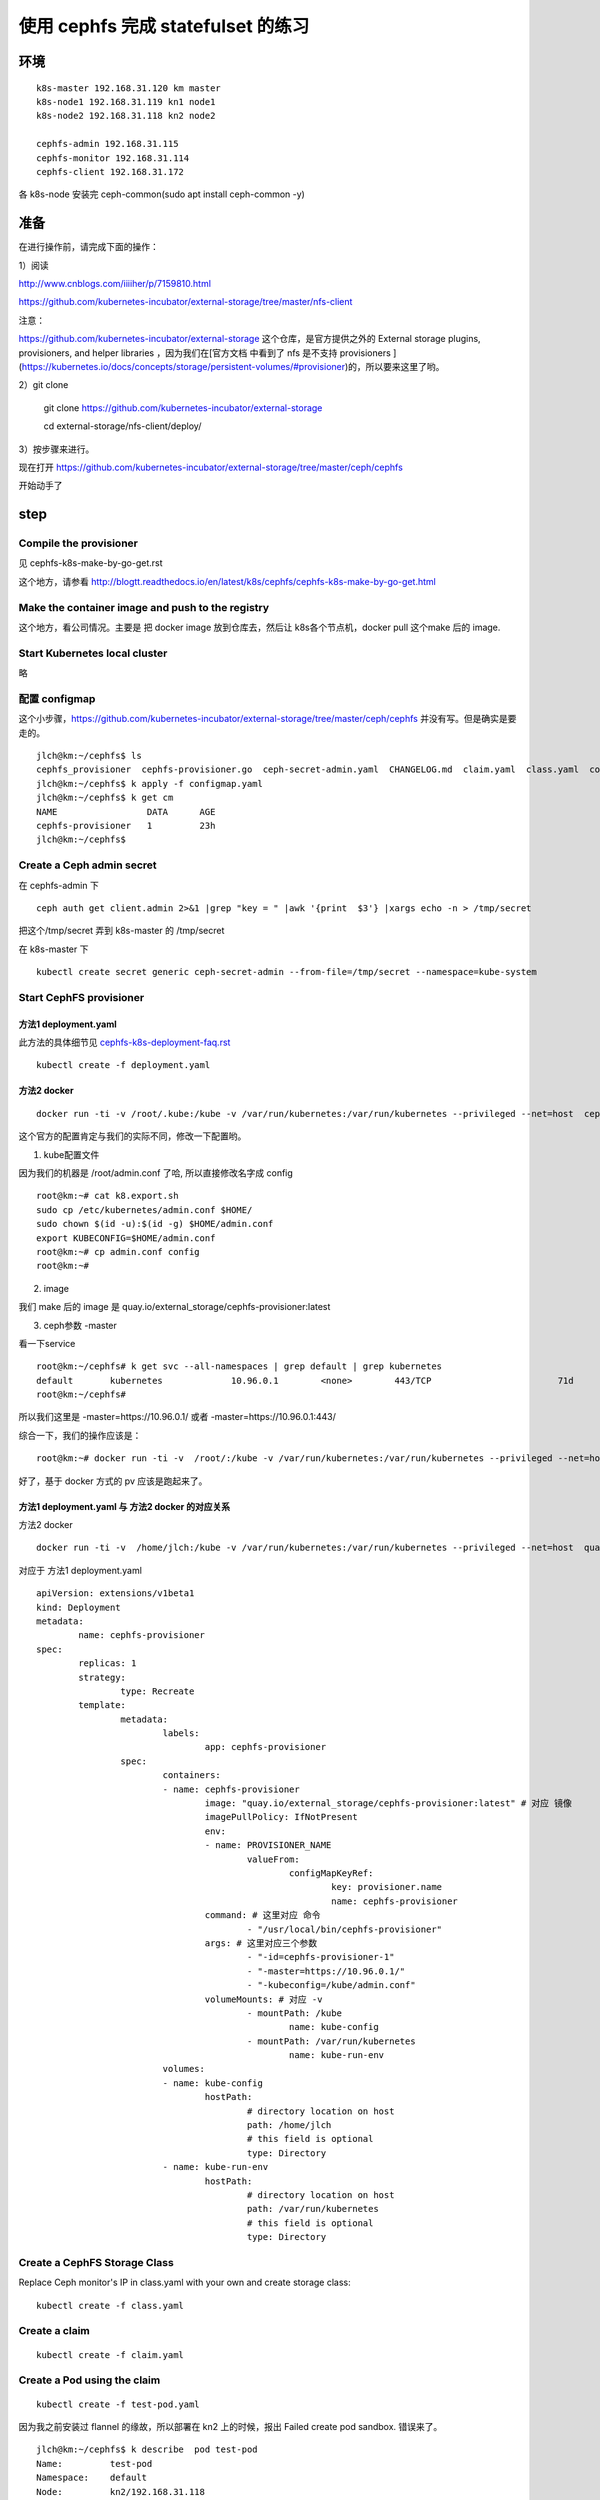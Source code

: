 ======================================
使用 cephfs 完成 statefulset 的练习
======================================

环境
======================================

::

	k8s-master 192.168.31.120 km master
	k8s-node1 192.168.31.119 kn1 node1
	k8s-node2 192.168.31.118 kn2 node2

	cephfs-admin 192.168.31.115
	cephfs-monitor 192.168.31.114
	cephfs-client 192.168.31.172

各 k8s-node 安装完 ceph-common(sudo apt install ceph-common -y)

准备
======================================

在进行操作前，请完成下面的操作：

1）阅读

http://www.cnblogs.com/iiiiher/p/7159810.html

https://github.com/kubernetes-incubator/external-storage/tree/master/nfs-client

注意： 

https://github.com/kubernetes-incubator/external-storage 这个仓库，是官方提供之外的 External storage plugins, provisioners, and helper libraries ，因为我们在[官方文档 中看到了 nfs 是不支持 provisioners ](https://kubernetes.io/docs/concepts/storage/persistent-volumes/#provisioner)的，所以要来这里了哟。

2）git clone

	git clone https://github.com/kubernetes-incubator/external-storage

	cd  external-storage/nfs-client/deploy/ 

3）按步骤来进行。

现在打开 https://github.com/kubernetes-incubator/external-storage/tree/master/ceph/cephfs 

开始动手了

step
======================================

Compile the provisioner
--------------------------------------

见 cephfs-k8s-make-by-go-get.rst 

这个地方，请参看 http://blogtt.readthedocs.io/en/latest/k8s/cephfs/cephfs-k8s-make-by-go-get.html

Make the container image and push to the registry
-------------------------------------------------------------

这个地方，看公司情况。主要是 把 docker image 放到仓库去，然后让 k8s各个节点机，docker pull 这个make 后的 image.

Start Kubernetes local cluster
--------------------------------------

略

配置 configmap
--------------------------------------

这个小步骤，https://github.com/kubernetes-incubator/external-storage/tree/master/ceph/cephfs 并没有写。但是确实是要走的。

::

	jlch@km:~/cephfs$ ls
	cephfs_provisioner  cephfs-provisioner.go  ceph-secret-admin.yaml  CHANGELOG.md  claim.yaml  class.yaml  configmap.yaml  deployment.yaml  Dockerfile  local-start.sh  Makefile  OWNERS  README.md  test-pod.yaml
	jlch@km:~/cephfs$ k apply -f configmap.yaml 
	jlch@km:~/cephfs$ k get cm
	NAME                 DATA      AGE
	cephfs-provisioner   1         23h
	jlch@km:~/cephfs$ 

Create a Ceph admin secret
--------------------------------------

在 cephfs-admin 下

::

	ceph auth get client.admin 2>&1 |grep "key = " |awk '{print  $3'} |xargs echo -n > /tmp/secret
	
把这个/tmp/secret 弄到 k8s-master 的 /tmp/secret

在 k8s-master 下

::

	kubectl create secret generic ceph-secret-admin --from-file=/tmp/secret --namespace=kube-system


Start CephFS provisioner
--------------------------------------

方法1 deployment.yaml
^^^^^^^^^^^^^^^^^^^^^^^^^^^^^^^^^^^^^^

此方法的具体细节见 `cephfs-k8s-deployment-faq.rst`_

.. _cephfs-k8s-deployment-faq.rst: http://blogtt.readthedocs.io/en/latest/k8s/cephfs/cephfs-k8s-deployment-faq.html

::

	kubectl create -f deployment.yaml



方法2 docker
^^^^^^^^^^^^^^^^^^^^^^^^^^^^^^^^^^^^^^^

::

	docker run -ti -v /root/.kube:/kube -v /var/run/kubernetes:/var/run/kubernetes --privileged --net=host  cephfs-provisioner /usr/local/bin/cephfs-provisioner -master=http://127.0.0.1:8080 -kubeconfig=/kube/config -id=cephfs-provisioner-1 

这个官方的配置肯定与我们的实际不同，修改一下配置哟。

1. kube配置文件

因为我们的机器是 /root/admin.conf 了哈, 所以直接修改名字成 config 

::

	root@km:~# cat k8.export.sh
	sudo cp /etc/kubernetes/admin.conf $HOME/
	sudo chown $(id -u):$(id -g) $HOME/admin.conf
	export KUBECONFIG=$HOME/admin.conf
	root@km:~# cp admin.conf config
	root@km:~# 
	
2. image

我们 make 后的 image 是 quay.io/external_storage/cephfs-provisioner:latest 

3. ceph参数 -master

看一下service

::

	root@km:~/cephfs# k get svc --all-namespaces | grep default | grep kubernetes
	default       kubernetes             10.96.0.1        <none>        443/TCP                        71d
	root@km:~/cephfs#

所以我们这里是 -master=https://10.96.0.1/ 或者  -master=https://10.96.0.1:443/ 

综合一下，我们的操作应该是：

::

	root@km:~# docker run -ti -v  /root/:/kube -v /var/run/kubernetes:/var/run/kubernetes --privileged --net=host  quay.io/external_storage/cephfs-provisioner /usr/local/bin/cephfs-provisioner -master=https://10.96.0.1/  -kubeconfig=/kube/config -id=cephfs-provisioner-1

好了，基于 docker 方式的 pv 应该是跑起来了。


方法1 deployment.yaml 与 方法2 docker 的对应关系
^^^^^^^^^^^^^^^^^^^^^^^^^^^^^^^^^^^^^^^^^^^^^^^^^^^^^^^^^^^^^^^

方法2 docker

::

	docker run -ti -v  /home/jlch:/kube -v /var/run/kubernetes:/var/run/kubernetes --privileged --net=host  quay.io/external_storage/cephfs-provisioner /usr/local/bin/cephfs-provisioner -master=https://10.96.0.1/  -kubeconfig=/kube/admin.conf -id=cephfs-provisioner-1

对应于 
方法1 deployment.yaml

::

	apiVersion: extensions/v1beta1
	kind: Deployment
	metadata:
		name: cephfs-provisioner
	spec:
		replicas: 1
		strategy:
			type: Recreate
		template:
			metadata:
				labels:
					app: cephfs-provisioner
			spec:
				containers:
				- name: cephfs-provisioner
					image: "quay.io/external_storage/cephfs-provisioner:latest" # 对应 镜像
					imagePullPolicy: IfNotPresent
					env:
					- name: PROVISIONER_NAME
						valueFrom:
							configMapKeyRef:
								key: provisioner.name
								name: cephfs-provisioner
					command: # 这里对应 命令
						- "/usr/local/bin/cephfs-provisioner"
					args: # 这里对应三个参数
						- "-id=cephfs-provisioner-1"
						- "-master=https://10.96.0.1/"
						- "-kubeconfig=/kube/admin.conf" 
					volumeMounts: # 对应 -v
						- mountPath: /kube
							name: kube-config
						- mountPath: /var/run/kubernetes
							name: kube-run-env
				volumes:
				- name: kube-config
					hostPath:
						# directory location on host
						path: /home/jlch
						# this field is optional
						type: Directory
				- name: kube-run-env
					hostPath:
						# directory location on host
						path: /var/run/kubernetes
						# this field is optional
						type: Directory


Create a CephFS Storage Class
--------------------------------------
	
Replace Ceph monitor's IP in class.yaml with your own and create storage class:

::

	kubectl create -f class.yaml
	
Create a claim
--------------------------------------

::

	kubectl create -f claim.yaml

Create a Pod using the claim
--------------------------------------

::

	kubectl create -f test-pod.yaml	
	
因为我之前安装过 flannel 的缘故，所以部署在 kn2 上的时候，报出 Failed create pod sandbox. 错误来了。

::

	jlch@km:~/cephfs$ k describe  pod test-pod
	Name:         test-pod
	Namespace:    default
	Node:         kn2/192.168.31.118
	Start Time:   Fri, 24 Nov 2017 11:29:18 +0800
	Labels:       <none>
	Annotations:  kubectl.kubernetes.io/last-applied-configuration={"apiVersion":"v1","kind":"Pod","metadata":{"annotations":{},"name":"test-pod","namespace":"default"},"spec":{"containers":[{"args":["-c","touch /mnt/S...
	Status:       Pending
	IP:           
	Containers:
		test-pod:
			Container ID:  
			Image:         gcr.io/google_containers/busybox:v1.1.1
			Image ID:      
			Port:          <none>
			Command:
				/bin/sh
			Args:
				-c
				touch /mnt/SUCCESS && exit 0 || exit 1
			State:          Waiting
				Reason:       ContainerCreating
			Ready:          False
			Restart Count:  0
			Environment:    <none>
			Mounts:
				/mnt from pvc (rw)
				/var/run/secrets/kubernetes.io/serviceaccount from default-token-np6qz (ro)
	Conditions:
		Type           Status
		Initialized    True 
		Ready          False 
		PodScheduled   True 
	Volumes:
		pvc:
			Type:       PersistentVolumeClaim (a reference to a PersistentVolumeClaim in the same namespace)
			ClaimName:  claim1
			ReadOnly:   false
		default-token-np6qz:
			Type:        Secret (a volume populated by a Secret)
			SecretName:  default-token-np6qz
			Optional:    false
	QoS Class:       BestEffort
	Node-Selectors:  <none>
	Tolerations:     node.alpha.kubernetes.io/notReady:NoExecute for 300s
									node.alpha.kubernetes.io/unreachable:NoExecute for 300s
	Events:
		Type     Reason                  Age                From               Message
		----     ------                  ----               ----               -------
		Normal   Scheduled               39s                default-scheduler  Successfully assigned test-pod to kn2
		Normal   SuccessfulMountVolume   39s                kubelet, kn2       MountVolume.SetUp succeeded for volume "default-token-np6qz"
		Normal   SuccessfulMountVolume   38s                kubelet, kn2       MountVolume.SetUp succeeded for volume "pvc-a2bdd1d1-d0c7-11e7-85d4-000c299a346f"
		Warning  FailedCreatePodSandBox  31s (x8 over 38s)  kubelet, kn2       Failed create pod sandbox.
		Warning  FailedSync              31s (x8 over 38s)  kubelet, kn2       Error syncing pod
		Normal   SandboxChanged          31s (x7 over 38s)  kubelet, kn2       Pod sandbox changed, it will be killed and re-created.
	jlch@km:~/cephfs$ 

这里同样地，参考一下 cephfs-k8s-deployment-faq.rst 就可以了。

查看一下pod

::

	jlch@km:~/cephfs$ k get pod 
	NAME                                READY     STATUS    RESTARTS   AGE
	cephfs-provisioner-cff8d95c-6tgcs   1/1       Running   1          22m
	jlch@km:~/cephfs$ 

我的pod 去哪里了？？？
噢。因为我的 pod 是一次性的任务，它直接Completed了。所以要 带 -a 参数。

::

	jlch@km:~/cephfs$ k get pod -a
	NAME                                READY     STATUS      RESTARTS   AGE
	cephfs-provisioner-cff8d95c-6tgcs   1/1       Running     1          23m
	test-pod                            0/1       Completed   0          2m
	jlch@km:~/cephfs$ 

好了，确实是pod执行完了。

确认 cephfs 数据
--------------------------------------
那怎么看我的效果呢？

cephfs-client （内核版本4.4）验证
^^^^^^^^^^^^^^^^^^^^^^^^^^^^^^^^^^^^^^

::

	cephu@ceph-client:~/mycephfs$ sudo mount -t ceph 192.168.31.114:6789:/ /mnt/mycephfs -o name=admin,secretfile=admin.secret
	unable to read secretfile: No such file or directory
	error reading secret file
	failed to parse ceph_options
	cephu@ceph-client:~/mycephfs$ cd  # 这个目录不对，没有 admin.secret 文件
	cephu@ceph-client:~$ ls
	admin.secret  mycephfs  release.asc
	cephu@ceph-client:~$ cat admin.secret # 看到了吧，这个密码，就是 cephfs 的密码呀。重要
	AQCtj+****************IQZJnaJSPEz4jdGw==
	cephu@ceph-client:~$ 
	cephu@ceph-client:~$ sudo mount -t ceph 192.168.31.114:6789:/ /mnt/mycephfs -o name=admin,secretfile=admin.secret  # mount 成功
	cephu@ceph-client:~$ ls /mnt/mycephfs/
	a.txt  b.txt  c.txt  h.txt  volumes
	cephu@ceph-client:~$ cd /mnt/mycephfs/
	cephu@ceph-client:/mnt/mycephfs$ ls
	a.txt  b.txt  c.txt  h.txt  volumes
	cephu@ceph-client:/mnt/mycephfs$ cd volumes/
	cephu@ceph-client:/mnt/mycephfs/volumes$ ls
	_deleting  k8s  kubernetes  _kubernetes:kubernetes-dynamic-pvc-5467e02a-c132-11e7-bda7-000c299a346f.meta  _kubernetes:kubernetes-dynamic-pvc-a2c667ad-d0c7-11e7-b656-0a580af40148.meta
	cephu@ceph-client:/mnt/mycephfs/volumes$ cd kubernetes/
	cephu@ceph-client:/mnt/mycephfs/volumes/kubernetes$ ls
	haha  hahaaaaaaaaaaaaaaaaaaaaaaaaaaaaaaaaa  hahaaaaaaaaaaaaaaaaaaaaaaaaaaaaaaaaabbbbbbbbbbbbbbbbbbbbbbbbbbbbbbbbbbbbbbbbbb  kubernetes-dynamic-pvc-5467e02a-c132-11e7-bda7-000c299a346f  kubernetes-dynamic-pvc-a2c667ad-d0c7-11e7-b656-0a580af40148
	cephu@ceph-client:/mnt/mycephfs/volumes/kubernetes$ ll
	total 0
	drwxr-xr-x 1 root root 0 Nov 24 11:29 ./
	drwxr-xr-x 1 root root 0 Nov 24 11:29 ../
	drwxr-xr-x 1 root root 0 Nov  1 14:35 haha/
	drwxr-xr-x 1 root root 0 Nov  1 14:36 hahaaaaaaaaaaaaaaaaaaaaaaaaaaaaaaaaa/
	drwxr-xr-x 1 root root 0 Nov  1 14:38 hahaaaaaaaaaaaaaaaaaaaaaaaaaaaaaaaaabbbbbbbbbbbbbbbbbbbbbbbbbbbbbbbbbbbbbbbbbb/
	drwxr-xr-x 1 root root 0 Nov  4 15:37 kubernetes-dynamic-pvc-5467e02a-c132-11e7-bda7-000c299a346f/
	drwxr-xr-x 1 root root 0 Nov 24 11:36 kubernetes-dynamic-pvc-a2c667ad-d0c7-11e7-b656-0a580af40148/  # 哈哈，从时间上看，这个就是我们要的文件夹。
	cephu@ceph-client:/mnt/mycephfs/volumes/kubernetes$ ll kubernetes-dynamic-pvc-a2c667ad-d0c7-11e7-b656-0a580af40148/
	ls: reading directory 'kubernetes-dynamic-pvc-a2c667ad-d0c7-11e7-b656-0a580af40148/': Input/output error  # what? 又是这个问题。升级内核去吧。我们这里不升级了哈。见 cephfs-k8s-faq.rst
	total 0
	drwxr-xr-x 1 root root 0 Nov 24 11:36 ./
	drwxr-xr-x 1 root root 0 Nov 24 11:29 ../
	cephu@ceph-client:/mnt/mycephfs/volumes/kubernetes$ cd 

好了，这里没用，换一个内核版本 4.10.0 以上的机器来吧。先umount 吧。

::

	cephu@ceph-client:/mnt/mycephfs/volumes/kubernetes$ cd 
	cephu@ceph-client:~$ umount /mnt/mycephfs/
	cephu@ceph-client:~$ ls /mnt/mycephfs/
	cephu@ceph-client:~$ mount
	sysfs on /sys type sysfs (rw,nosuid,nodev,noexec,relatime)
	proc on /proc type proc (rw,nosuid,nodev,noexec,relatime)
	udev on /dev type devtmpfs (rw,nosuid,relatime,size=4067060k,nr_inodes=1016765,mode=755)
	devpts on /dev/pts type devpts (rw,nosuid,noexec,relatime,gid=5,mode=620,ptmxmode=000)
	tmpfs on /run type tmpfs (rw,nosuid,noexec,relatime,size=817444k,mode=755)
	/dev/mapper/ubuntu--vg-root on / type ext4 (rw,relatime,errors=remount-ro,data=ordered)
	securityfs on /sys/kernel/security type securityfs (rw,nosuid,nodev,noexec,relatime)
	tmpfs on /dev/shm type tmpfs (rw,nosuid,nodev)
	tmpfs on /run/lock type tmpfs (rw,nosuid,nodev,noexec,relatime,size=5120k)
	tmpfs on /sys/fs/cgroup type tmpfs (ro,nosuid,nodev,noexec,mode=755)
	cgroup on /sys/fs/cgroup/systemd type cgroup (rw,nosuid,nodev,noexec,relatime,xattr,release_agent=/lib/systemd/systemd-cgroups-agent,name=systemd)
	pstore on /sys/fs/pstore type pstore (rw,nosuid,nodev,noexec,relatime)
	cgroup on /sys/fs/cgroup/freezer type cgroup (rw,nosuid,nodev,noexec,relatime,freezer)
	cgroup on /sys/fs/cgroup/memory type cgroup (rw,nosuid,nodev,noexec,relatime,memory)
	cgroup on /sys/fs/cgroup/hugetlb type cgroup (rw,nosuid,nodev,noexec,relatime,hugetlb)
	cgroup on /sys/fs/cgroup/perf_event type cgroup (rw,nosuid,nodev,noexec,relatime,perf_event)
	cgroup on /sys/fs/cgroup/blkio type cgroup (rw,nosuid,nodev,noexec,relatime,blkio)
	cgroup on /sys/fs/cgroup/devices type cgroup (rw,nosuid,nodev,noexec,relatime,devices)
	cgroup on /sys/fs/cgroup/cpu,cpuacct type cgroup (rw,nosuid,nodev,noexec,relatime,cpu,cpuacct)
	cgroup on /sys/fs/cgroup/net_cls,net_prio type cgroup (rw,nosuid,nodev,noexec,relatime,net_cls,net_prio)
	cgroup on /sys/fs/cgroup/pids type cgroup (rw,nosuid,nodev,noexec,relatime,pids)
	cgroup on /sys/fs/cgroup/cpuset type cgroup (rw,nosuid,nodev,noexec,relatime,cpuset)
	systemd-1 on /proc/sys/fs/binfmt_misc type autofs (rw,relatime,fd=32,pgrp=1,timeout=0,minproto=5,maxproto=5,direct)
	hugetlbfs on /dev/hugepages type hugetlbfs (rw,relatime)
	debugfs on /sys/kernel/debug type debugfs (rw,relatime)
	mqueue on /dev/mqueue type mqueue (rw,relatime)
	fusectl on /sys/fs/fuse/connections type fusectl (rw,relatime)
	/dev/sda1 on /boot type ext2 (rw,relatime,block_validity,barrier,user_xattr,acl)
	lxcfs on /var/lib/lxcfs type fuse.lxcfs (rw,nosuid,nodev,relatime,user_id=0,group_id=0,allow_other)
	/dev/mapper/ubuntu--vg-root on /var/lib/docker/aufs type ext4 (rw,relatime,errors=remount-ro,data=ordered)
	none on /var/lib/docker/aufs/mnt/3ebf0690df4cb6798be2be8c6bee8a77eacfa7e89c42acacc2a97ea2bc3af09a type aufs (rw,relatime,si=781e745ed7325e3c,dio,dirperm1)
	nsfs on /run/docker/netns/default type nsfs (rw)
	shm on /var/lib/docker/containers/9e4d9c65734a4e566b4303071ec85f0ea1a18efb2f077e51d09d8457039b725d/shm type tmpfs (rw,nosuid,nodev,noexec,relatime,size=65536k)
	none on /var/lib/docker/aufs/mnt/1a10a53a1baa1de36489cc6f35562790a3659b0dfa08331ee3521d5b89f4f848 type aufs (rw,relatime,si=781e745c1d80ee3c,dio,dirperm1)
	shm on /var/lib/docker/containers/9ceeadb3b8184a36d946bd1aeb98a50a0682b75de141c2195373faa3786bbe66/shm type tmpfs (rw,nosuid,nodev,noexec,relatime,size=65536k)
	tmpfs on /run/user/113 type tmpfs (rw,nosuid,nodev,relatime,size=817444k,mode=700,uid=113,gid=120)
	tmpfs on /run/user/1003 type tmpfs (rw,nosuid,nodev,relatime,size=817444k,mode=700,uid=1003,gid=1003)
	tmpfs on /run/user/1000 type tmpfs (rw,nosuid,nodev,relatime,size=817444k,mode=700,uid=1000,gid=1000)
	cephu@ceph-client:~$ ls /mnt/mycephfs/
	cephu@ceph-client:~$ 

可以了。

kn1 （内核版本4.12.0）验证
^^^^^^^^^^^^^^^^^^^^^^^^^^^^^^^^^^^^^^

查内核版本

::

	jlch@kn1:~$ uname -a
	Linux kn1 4.12.0-041200-generic #201707022031 SMP Mon Jul 3 00:32:52 UTC 2017 x86_64 x86_64 x86_64 GNU/Linux
	jlch@kn1:~$ 

查一下mount下已有的ceph

::

	jlch@kn1:~$ mount | grep ceph
	jlch@kn1:~$ 

把密码文件admin.secret搞过来 

::

	jlch@kn1:~$ ls
	10-kubeadm.conf  apt.conf                     etc.kubernetes     hpa-example.sh  k3-dockerlibraryk8s.sh  linux-image-4.12.0-041200-generic_4.12.0-041200.201707022031_amd64.deb  nginx-dockerlibraryk8s.sh  redis.sh
	admin.conf       busybox-dockerlibraryk8s.sh  hello-frontend.sh  image           k8                      liveness-dockerlibraryk8s.sh                                            node-hello.sh              registry.crt
	admin.secret     docker                       hello-go-gke.sh    job-wq-2        k8.export.sh            mydockersimages.tar                                                     proxy.sh                   xtrabackup-dockerlibraryk8s.sh

mount

::

	jlch@kn1:~$ sudo mount -t ceph 192.168.31.114:6789:/ /mnt/mycephfs -o name=admin,secretfile=admin.secret
	jlch@kn1:~$ mount | grep ceph
	192.168.31.114:6789:/ on /mnt/mycephfs type ceph (rw,relatime,name=admin,secret=<hidden>,acl)
	jlch@kn1:~$ 

成功了，查一下文件

::

	jlch@kn1:~$ ls /mnt/mycephfs/
	a.txt    b.txt    c.txt    h.txt    volumes/ 
	jlch@kn1:~$ cd /mnt/mycephfs/volumes/
	jlch@kn1:/mnt/mycephfs/volumes$ ls
	_deleting  k8s  kubernetes  _kubernetes:kubernetes-dynamic-pvc-5467e02a-c132-11e7-bda7-000c299a346f.meta  _kubernetes:kubernetes-dynamic-pvc-a2c667ad-d0c7-11e7-b656-0a580af40148.meta
	jlch@kn1:/mnt/mycephfs/volumes$ cd kubernetes/
	jlch@kn1:/mnt/mycephfs/volumes/kubernetes$ ll
	total 0
	drwxr-xr-x 1 root root 5 Nov 24 11:29 ./
	drwxr-xr-x 1 root root 5 Nov 24 11:29 ../
	drwxr-xr-x 1 root root 0 Nov  1 14:35 haha/
	drwxr-xr-x 1 root root 0 Nov  1 14:36 hahaaaaaaaaaaaaaaaaaaaaaaaaaaaaaaaaa/
	drwxr-xr-x 1 root root 0 Nov  1 14:38 hahaaaaaaaaaaaaaaaaaaaaaaaaaaaaaaaaabbbbbbbbbbbbbbbbbbbbbbbbbbbbbbbbbbbbbbbbbb/
	drwxr-xr-x 1 root root 1 Nov  4 15:37 kubernetes-dynamic-pvc-5467e02a-c132-11e7-bda7-000c299a346f/
	drwxr-xr-x 1 root root 1 Nov 24 11:36 kubernetes-dynamic-pvc-a2c667ad-d0c7-11e7-b656-0a580af40148/  # 哈哈，从时间上看，这个就是我们要的文件夹。 
	jlch@kn1:/mnt/mycephfs/volumes/kubernetes$ cd kubernetes-dynamic-pvc-a2c667ad-d0c7-11e7-b656-0a580af40148/
	jlch@kn1:/mnt/mycephfs/volumes/kubernetes/kubernetes-dynamic-pvc-a2c667ad-d0c7-11e7-b656-0a580af40148$ ls
	SUCCESS
	jlch@kn1:/mnt/mycephfs/volumes/kubernetes/kubernetes-dynamic-pvc-a2c667ad-d0c7-11e7-b656-0a580af40148$ 

哈哈，找到了之前由 test-pod 创建的文件 SUCCESS。

到此，https://github.com/kubernetes-incubator/external-storage/tree/master/ceph/cephfs 的几个步骤已全走完了。

game over!
	
	
	
	